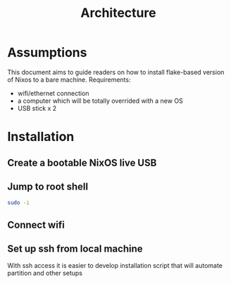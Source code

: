 #+TITLE: Architecture


* Assumptions
This document aims to guide readers on how to install flake-based version of Nixos to a bare machine.
Requirements:
- wifi/ethernet connection
- a computer which will be totally overrided with a new OS
- USB stick x 2

* Installation
** Create a bootable NixOS live USB
** Jump to root shell
#+begin_src bash
sudo -i
#+end_src
** Connect wifi
** Set up ssh from local machine
With ssh access it is easier to develop installation script that will automate partition and other setups
